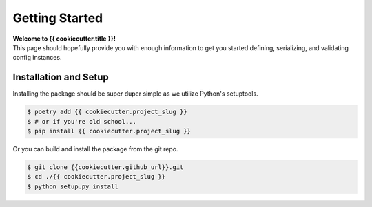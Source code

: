 .. _getting-started:

===============
Getting Started
===============

| **Welcome to {{ cookiecutter.title }}!**
| This page should hopefully provide you with enough information to get you started defining, serializing, and validating config instances.

Installation and Setup
======================

Installing the package should be super duper simple as we utilize Python's setuptools.

.. code-block:: bash

   $ poetry add {{ cookiecutter.project_slug }}
   $ # or if you're old school...
   $ pip install {{ cookiecutter.project_slug }}

Or you can build and install the package from the git repo.

.. code-block:: bash

   $ git clone {{cookiecutter.github_url}}.git
   $ cd ./{{ cookiecutter.project_slug }}
   $ python setup.py install
